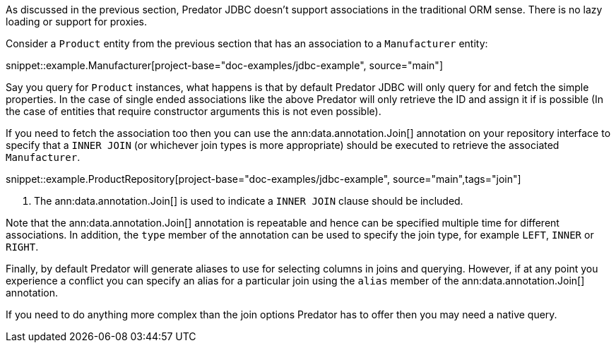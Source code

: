 As discussed in the previous section, Predator JDBC doesn't support associations in the traditional ORM sense. There is no lazy loading or support for proxies.

Consider a `Product` entity from the previous section that has an association to a `Manufacturer` entity:

snippet::example.Manufacturer[project-base="doc-examples/jdbc-example", source="main"]

Say you query for `Product` instances, what happens is that by default Predator JDBC will only query for and fetch the simple properties. In the case of single ended associations like the above Predator will only retrieve the ID and assign it if is possible (In the case of entities that require constructor arguments this is not even possible).

If you need to fetch the association too then you can use the ann:data.annotation.Join[] annotation on your repository interface to specify that a `INNER JOIN` (or whichever join types is more appropriate) should be executed to retrieve the associated `Manufacturer`.

snippet::example.ProductRepository[project-base="doc-examples/jdbc-example", source="main",tags="join"]


<1> The ann:data.annotation.Join[] is used to indicate a `INNER JOIN` clause should be included.

Note that the ann:data.annotation.Join[] annotation is repeatable and hence can be specified multiple time for different associations. In addition, the `type` member of the annotation can be used to specify the join type, for example `LEFT`, `INNER` or `RIGHT`.

Finally, by default Predator will generate aliases to use for selecting columns in joins and querying. However, if at any point you experience a conflict you can specify an alias for a particular join using the `alias` member of the ann:data.annotation.Join[] annotation.

If you need to do anything more complex than the join options Predator has to offer then you may need a native query.